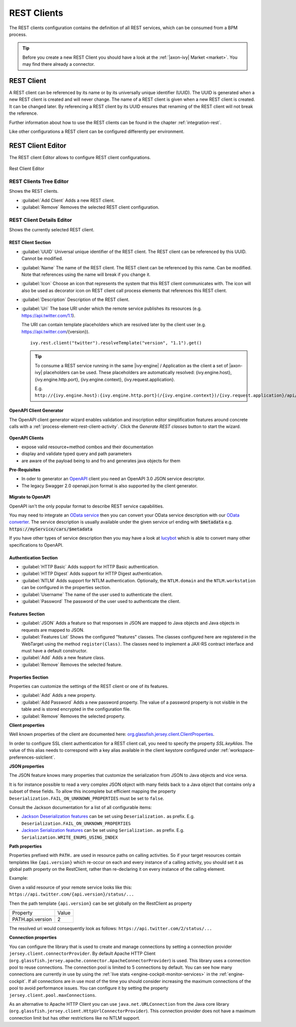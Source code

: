.. _rest-clients-configuration:


REST Clients
============

The REST clients configuration contains the definition of all REST
services, which can be consumed from a BPM process.

.. tip::

   Before you create a new REST Client you should have a look at the
   :ref:`|axon-ivy| Market <market>`. You may find there already a connector.


REST Client
-----------

A REST client can be referenced by its name or by its universally unique
identifier (UUID). The UUID is generated when a new REST client is
created and will never change. The name of a REST client is given when a
new REST client is created. It can be changed later. By referencing a
REST client by its UUID ensures that renaming of the REST client will
not break the reference.

Further information about how to use the REST clients can be found in
the chapter :ref:`integration-rest`.

Like other configurations a REST client can be configured differently
per environment.

.. _rest-client-configuration-editor:

REST Client Editor
------------------

The REST client Editor allows to configure REST client configurations.

.. figure:: /_images/designer-configuration/rest-client-editor.png
   :alt: Rest Client Editor
   :align: center
   
   Rest Client Editor


REST Clients Tree Editor
~~~~~~~~~~~~~~~~~~~~~~~~

Shows the REST clients.

- :guilabel:`Add Client`
  Adds a new REST client.

- :guilabel:`Remove`
  Removes the selected REST client configuration.


REST Client Details Editor
~~~~~~~~~~~~~~~~~~~~~~~~~~

Shows the currently selected REST client.

REST Client Section
^^^^^^^^^^^^^^^^^^^

- :guilabel:`UUID`
  Universal unique identifier of the REST client. The REST client can
  be referenced by this UUID. Cannot be modified.

- :guilabel:`Name`
  The name of the REST client. The REST client can be referenced by
  this name. Can be modified. Note that references using the name will
  break if you change it.
  
- :guilabel:`Icon`
  Choose an icon that represents the system that this REST client
  communicates with. The icon will also be used as decorator icon on 
  REST client call process elements that references this REST client.  

- :guilabel:`Description`
  Description of the REST client.

- :guilabel:`Uri`
  The base URI under which the remote service publishes its resources
  (e.g. https://api.twitter.com/1.1).

  The URI can contain template placeholders which are resolved later by
  the client user (e.g. https://api.twitter.com/{version}).

  ::

     ivy.rest.client("twitter").resolveTemplate("version", "1.1").get()

  .. tip::

     To consume a REST service running in the same |ivy-engine| /
     Application as the client a set of |axon-ivy| placeholders can be
     used. These placeholders are automatically resolved:
     {ivy.engine.host}, {ivy.engine.http.port}, {ivy.engine.context},
     {ivy.request.application}.

     E.g. ``http://{ivy.engine.host}:{ivy.engine.http.port}(/{ivy.engine.context})/{ivy.request.application}/api/my/service``


.. _rest-clients-generator-wizard:

OpenAPI Client Generator
^^^^^^^^^^^^^^^^^^^^^^^^^
The OpenAPI client generator wizard enables validation and inscription editor simplification features 
around concrete calls with a :ref:`process-element-rest-client-activity`. 
Click the *Generate REST classes* button to start the wizard. 

.. figure:: /_images/designer-configuration/rest-client-editor-main-section.png

**OpenAPI Clients**

- expose valid resource+method combos and their documentation
- display and validate typed query and path parameters
- are aware of the payload being to and fro and generates java objects for them

**Pre-Requisites**

- In oder to generator an `OpenAPI <https://swagger.io/docs/specification/about/>`__ client you need an OpenAPI 3.0 JSON service descriptor. 
- The legacy Swagger 2.0 openapi.json format is also supported by the client generator.

.. figure:: /_images/designer-configuration/rest-client-generator-wizard.png


.. _rest-clients-openapi-migrate:

**Migrate to OpenAPI**

OpenAPI isn't the only popular format to describe REST service capabilities.

You may need to integrate an `OData service <https://www.odata.org/>`__ then you
can convert your OData service description with our `OData converter
<http://odata-converter.axonivy.com>`__. The service description is usually
available under the given service url ending with :code:`$metadata` e.g.
:code:`https://myService/cars/$metadata`

If you have other types of service description then you may have a look at
`lucybot <https://lucybot-inc.github.io/api-spec-converter/>`__ which is able to
convert many other specifications to OpenAPI.


Authentication Section
^^^^^^^^^^^^^^^^^^^^^^

- :guilabel:`HTTP Basic`
  Adds support for HTTP Basic authentication.

- :guilabel:`HTTP Digest`
  Adds support for HTTP Digest authentication.

- :guilabel:`NTLM`
  Adds support for NTLM authentication. Optionally, the ``NTLM.domain``
  and the ``NTLM.workstation`` can be configured in the properties
  section.

- :guilabel:`Username`
  The name of the user used to authenticate the client.

- :guilabel:`Password`
  The password of the user used to authenticate the client.

Features Section
^^^^^^^^^^^^^^^^

- :guilabel:`JSON`
  Adds a feature so that responses in JSON are mapped to Java objects
  and Java objects in requests are mapped to JSON.

- :guilabel:`Features List`
  Shows the configured "features" classes. The classes configured here
  are registered in the WebTarget using the method ``register(Class)``.
  The classes need to implement a JAX-RS contract interface and must
  have a default constructor.

- :guilabel:`Add`
  Adds a new feature class.

- :guilabel:`Remove`
  Removes the selected feature.


.. _rest-clients-configuration-properties:

Properties Section
^^^^^^^^^^^^^^^^^^
 
Properties can customize the settings of the REST client or one of
its features.

- :guilabel:`Add`
  Adds a new property.

- :guilabel:`Add Password`
  Adds a new password property. The value of a password property is not
  visible in the table and is stored encrypted in the configuration file.

- :guilabel:`Remove`
  Removes the selected property.

**Client properties**

Well known properties of the client are documented here:
`org.glassfish.jersey.client.ClientProperties <https://eclipse-ee4j.github.io/jersey.github.io/apidocs/latest/jersey/org/glassfish/jersey/client/ClientProperties.html>`__.

In order to configure SSL client authentication for a REST client
call, you need to specify the property *SSL.keyAlias*. The value of
this alias needs to correspond with a key alias available in the
client keystore configured under :ref:`workspace-preferences-sslclient`.

**JSON properties**

The JSON feature knows many properties that customize the
serialization from JSON to Java objects and vice versa.

It is for instance possible to read a very complex JSON object with
many fields back to a Java object that contains only a subset of
these fields. To allow this incomplete but efficient mapping the
property ``Deserialization.FAIL_ON_UNKNOWN_PROPERTIES`` must be set
to ``false``.

Consult the Jackson documentation for a list of all configurable
items:

- `Jackson Deserialization features <https://github.com/FasterXML/jackson-databind/wiki/Deserialization-Features>`__
  can be set using ``Deserialization.`` as prefix. E.g. ``Deserialization.FAIL_ON_UNKNOWN_PROPERTIES``

- `Jackson Serialization features <https://github.com/FasterXML/jackson-databind/wiki/Serialization-features>`__
  can be set using ``Serialization.`` as prefix. E.g. ``Serialization.WRITE_ENUMS_USING_INDEX``

**Path properties**

Properties prefixed with ``PATH.`` are used in resource paths on calling activities. 
So if your target resources contain templates like ``{api.version}`` which 
re-occur on each and every instance of a calling activity, you should set it as global 
path property on the RestClient, rather than re-declaring it on every instance 
of the calling element.

Example:

Given a valid resource of your remote service looks like this: ``https://api.twitter.com/{api.version}/status/...``

Then the path template ``{api.version}`` can be set globally on the RestClient as property

+------------------+----------+
| Property         | Value    |
+------------------+----------+
| PATH.api.version |    2     |
+------------------+----------+

The resolved uri would consequently look as follows: ``https://api.twitter.com/2/status/...``

**Connection properties**

You can configure the library that is used to create and manage connections by setting a connection 
provider ``jersey.client.connectorProvider``. By default Apache HTTP Client 
(``org.glassfish.jersey.apache.connector.ApacheConnectorProvider``) is used. 
This library uses a connection pool to reuse connections. The connection pool is limited to 5 connections 
by default. You can see how many connections are currently in use by using the 
:ref:`live stats <engine-cockpit-monitor-services>` in the :ref:`engine-cockpit`.
If all connections are in use most of the time you should consider increasing the maximum connections 
of the pool to avoid performance issues. You can configure it by setting the property ``jersey.client.pool.maxConnections``. 

As an alternative to Apache HTTP Client you can use ``java.net.URLConnection`` from the Java core library 
(``org.glassfish.jersey.client.HttpUrlConnectorProvider``). This connection provider does not have a maximum connection limit 
but has other restrictions like no NTLM support.

  
